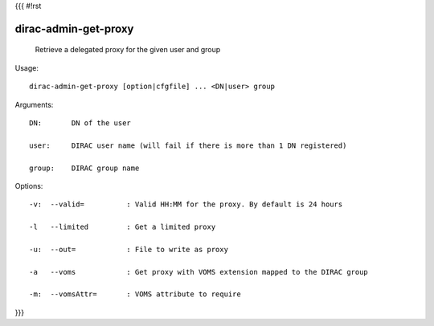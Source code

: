 {{{
#!rst

dirac-admin-get-proxy
@@@@@@@@@@@@@@@@@@@@@@@@@@

  Retrieve a delegated proxy for the given user and group

Usage::

  dirac-admin-get-proxy [option|cfgfile] ... <DN|user> group

Arguments::

  DN:       DN of the user

  user:     DIRAC user name (will fail if there is more than 1 DN registered)

  group:    DIRAC group name 

 

Options::

  -v:  --valid=          : Valid HH:MM for the proxy. By default is 24 hours 

  -l   --limited         : Get a limited proxy 

  -u:  --out=            : File to write as proxy 

  -a   --voms            : Get proxy with VOMS extension mapped to the DIRAC group 

  -m:  --vomsAttr=       : VOMS attribute to require 
}}}
